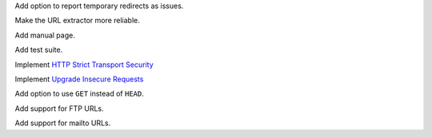 Add option to report temporary redirects as issues.

Make the URL extractor more reliable.

Add manual page.

Add test suite.

Implement `HTTP Strict Transport Security`__

__ https://tools.ietf.org/html/rfc6797

Implement `Upgrade Insecure Requests`__

__ https://www.w3.org/TR/upgrade-insecure-requests/

Add option to use ``GET`` instead of ``HEAD``.

Add support for FTP URLs.

Add support for mailto URLs.
